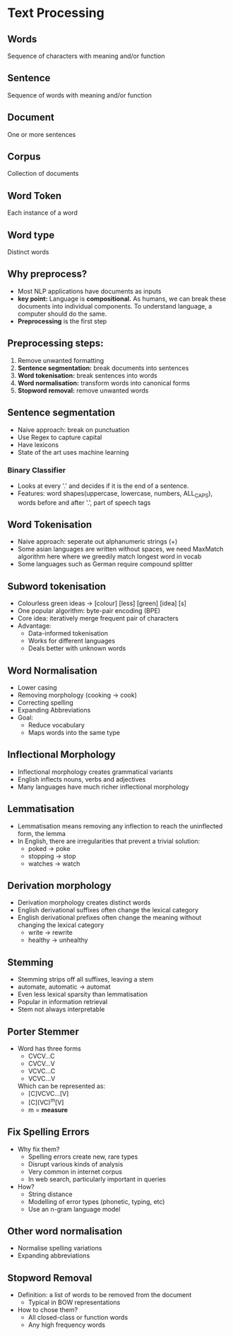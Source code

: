 * Text Processing

** Words
Sequence of characters with meaning and/or function
** Sentence
Sequence of words with meaning and/or function
** Document
One or more sentences
** Corpus
Collection of documents
** Word Token
Each instance of a word
** Word type
Distinct words
** Why preprocess?
- Most NLP applications have documents as inputs
- **key point:** Language is **compositional.** As humans, we can break these documents
  into individual components. To understand language, a computer should do the same.
- **Preprocessing** is the first step
** Preprocessing steps:
1) Remove unwanted formatting
2) **Sentence segmentation:** break documents into sentences
3) **Word tokenisation:** break sentences into words
4) **Word normalisation:** transform words into canonical forms
5) **Stopword removal:** remove unwanted words

** Sentence segmentation
- Naive approach: break on punctuation
- Use Regex to capture capital
- Have lexicons
- State of the art uses machine learning
*** Binary Classifier
- Looks at every '.' and decides if it is the end of a sentence.
- Features: word shapes(uppercase, lowercase, numbers, ALL_CAPS), words before and after '.', part of speech tags
** Word Tokenisation
 - Naive approach: seperate out alphanumeric strings (\w+)
 - Some asian languages are written without spaces, we need MaxMatch algorithm here where we greedily match longest word in vocab
 - Some languages such as German require compound splitter

** Subword tokenisation
- Colourless green ideas -> [colour] [less] [green] [idea] [s]
- One popular algorithm: byte-pair encoding (BPE)
- Core idea: iteratively merge frequent pair of characters
- Advantage:
  - Data-informed tokenisation
  - Works for different languages
  - Deals better with unknown words
** Word Normalisation
- Lower casing
- Removing morphology (cooking -> cook)
- Correcting spelling
- Expanding Abbreviations
- Goal:
  - Reduce vocabulary
  - Maps words into the same type
** Inflectional Morphology
- Inflectional morphology creates grammatical variants
- English inflects nouns, verbs and adjectives
- Many languages have much richer inflectional morphology
** Lemmatisation
- Lemmatisation means removing any inflection to reach the uninflected form, the lemma
- In English, there are irregularities that prevent a trivial solution:
  - poked -> poke
  - stopping -> stop
  - watches -> watch
** Derivation morphology
- Derivation morphology creates distinct words
- English derivational suffixes often change the lexical category
- English derivational prefixes often change the meaning without changing the lexical category
  - write -> rewrite
  - healthy -> unhealthy
** Stemming
- Stemming strips off all suffixes, leaving a stem
- automate, automatic -> automat
- Even less lexical sparsity than lemmatisation
- Popular in information retrieval
- Stem not always interpretable
** Porter Stemmer
- Word has three forms
  - CVCV...C
  - CVCV...V
  - VCVC...C
  - VCVC...V
  Which can be represented as:
  - [C]VCVC...[V]
  - [C](VC)^m[V]
  - m = **measure**
** Fix Spelling Errors
- Why fix them?
  - Spelling errors create new, rare types
  - Disrupt various kinds of analysis
  - Very common in internet corpus
  - In web search, particularly important in queries
- How?
  - String distance
  - Modelling of error types (phonetic, typing, etc)
  - Use an n-gram language model
** Other word normalisation
 - Normalise spelling variations
 - Expanding abbreviations

** Stopword Removal
- Definition: a list of words to be removed from the document
  - Typical in BOW representations
- How to chose them?
  - All closed-class or function words
  - Any high frequency words
